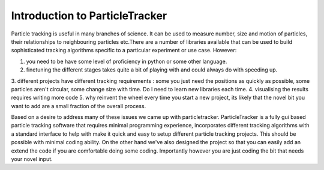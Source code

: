 Introduction to ParticleTracker
===============================

Particle tracking is useful in many branches of science. It can be used to measure number,
size and motion of particles, their relationships to neighbouring particles etc.There are
a number of libraries available that can be used to build sophisticated tracking algorithms
specific to a particular experiment or use case. However:

1. you need to be have some level of proficiency in python or some other language. 
2. finetuning the different stages takes quite a bit of playing with and could always do with speeding up.
3. different projects have different tracking requirements : some you just need the positions as quickly 
as possible, some particles aren't circular, some change size with time. Do I need to learn new 
libraries each time.
4. visualising the results requires writing more code
5. why reinvent the wheel every time you start a new project, its likely that the novel bit you 
want to add are a small fraction of the overall process.

Based on a desire to address many of these issues we came up with particletracker. ParticleTracker
is a fully gui based particle tracking software that requires minimal programming experience, incorporates
different tracking algorithms with a standard interface to help with make it quick and easy to 
setup different particle tracking projects. This should be possible with minimal coding ability. 
On the other hand we've also designed the project so that you can easily add an extend the code 
if you are comfortable doing some coding. Importantly however you are just coding the bit that needs
your novel input.